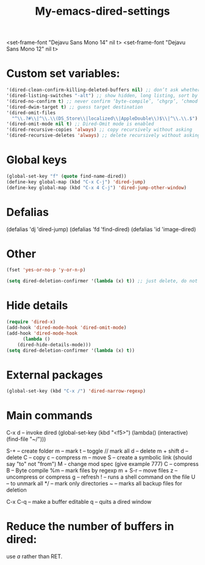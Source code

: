 #+title: My-emacs-dired-settings
#+ROAM_TAGS: dired emacs-elements
#+created: [2021-06-15 Tue]
#+last_modified: [2021-06-15 Tue 04:08]

<set-frame-font "Dejavu Sans Mono 14" nil t>
<set-frame-font "Dejavu Sans Mono 12" nil t>

* Custom set variables:

#+begin_src emacs-lisp
 '(dired-clean-confirm-killing-deleted-buffers nil) ;; don’t ask whether to kill buffers visiting deleted files
 '(dired-listing-switches "-alt") ;; show hidden, long listing, sort by date
 '(dired-no-confirm t) ;; never confirm ‘byte-compile’, ‘chgrp’, ‘chmod’, ‘chown’, ‘compress’, ‘copy’, ‘delete’, ‘hardlink’, ‘load’, ‘move’, ‘print’, ‘shell’, ‘symlink’, ‘touch’ and ‘uncompress’
 '(dired-dwim-target t) ;; guess target destination
 '(dired-omit-files
   "^\\.?#\\|^\\.\\(DS_Store\\|localized\\|AppleDouble\\)$\\|^\\.\\.$") ;; Filenames matching this regexp will not be displayed
 '(dired-omit-mode nil t) ;; Dired-Omit mode is enabled
 '(dired-recursive-copies 'always) ;; copy recursively without asking
 '(dired-recursive-deletes 'always) ;; delete recursively without asking
#+end_src

* Global keys

#+begin_src emacs-lisp
(global-set-key "f" (quote find-name-dired))
(define-key global-map (kbd "C-x C-j") 'dired-jump)
(define-key global-map (kbd "C-x 4 C-j") 'dired-jump-other-window)
#+end_src

* Defalias

#+begin_#+begin_src emacs-lisp
#+end_src
  (defalias 'dj 'dired-jump)
  (defalias 'fd 'find-dired)
  (defalias 'id 'image-dired)
#+end_src

* Other

#+begin_src emacs-lisp
  (fset 'yes-or-no-p 'y-or-n-p)

  (setq dired-deletion-confirmer '(lambda (x) t)) ;; just delete, do not ask for confirmation
#+end_src

* Hide details

#+begin_src emacs-lisp
(require 'dired-x)
(add-hook 'dired-mode-hook 'dired-omit-mode)
(add-hook 'dired-mode-hook
      (lambda ()
	(dired-hide-details-mode)))
(setq dired-deletion-confirmer '(lambda (x) t))
#+end_src

* External packages

#+begin_src emacs-lisp
(global-set-key (kbd "C-x /") 'dired-narrow-regexp)
#+end_src

* Main commands

  C-x d -- invoke dired
  (global-set-key (kbd "<f5>") (lambda() (interactive)(find-file "~/")))

  S-+ -- create folder
  m -- mark
  t -- toggle // mark all
  d -- delete
  m + shift d -- delete
  C -- copy
  c -- compress
  m -- move
  S -- create a symbolic link (should say "to" not "from")
  M - change mod spec (give example 777)
  C -- compress
  B -- Byte compile
  %m -- mark files by regexp
  m + S-r -- move files
  z -- uncompress or compress
  g -- refresh
  ! -- runs a shell command on the file
  U -- to unmark all
  */ -- mark only directories
  ~ -- marks all backup files for deletion
  # -- marks all hash files for deletion
  C-x C-q -- make a buffer editable
  q -- quits a dired window

* Reduce the number of buffers in dired:

  use /a/ rather than RET.

